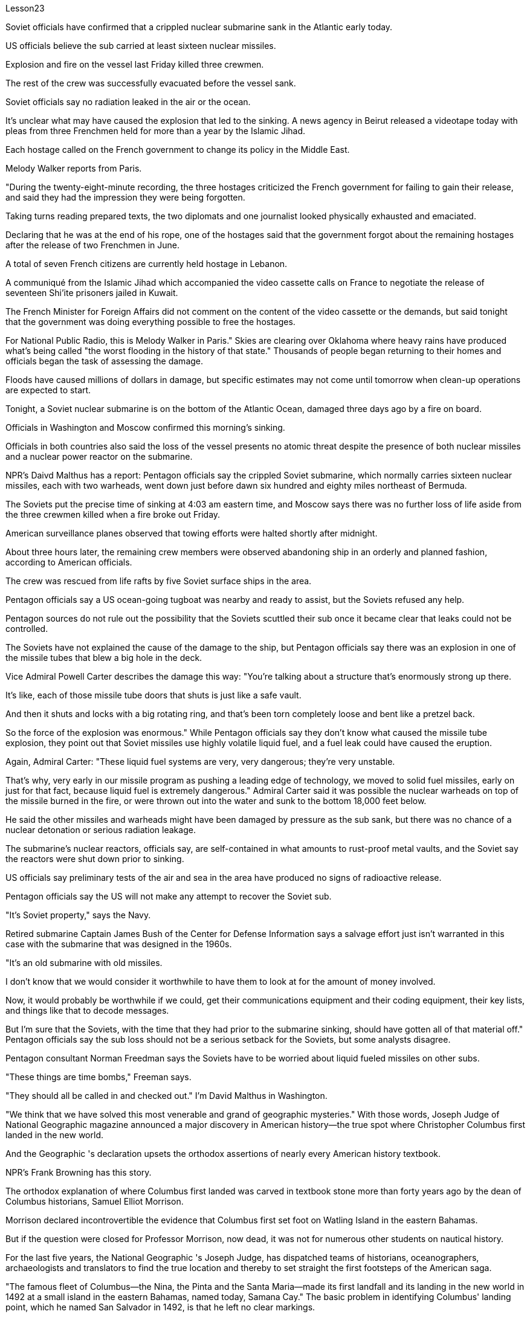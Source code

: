 Lesson23


Soviet officials have confirmed that a crippled nuclear submarine sank in the Atlantic early today.  +

US officials believe the sub carried at least sixteen nuclear missiles.  +

Explosion and fire on the vessel last Friday killed three crewmen.  +

The rest of the crew was successfully evacuated before the vessel sank.  +

Soviet officials say no radiation leaked in the air or the ocean.  +

It's unclear what may have caused the explosion that led to the sinking.
A news agency in Beirut released a videotape today with pleas from three Frenchmen held for more than a year by the Islamic Jihad.  +

Each hostage called on the French government to change its policy in the Middle East.  +

Melody Walker reports from Paris.  +

"During the twenty-eight-minute recording, the three hostages criticized the French government for failing to gain their release, and said they had the impression they were being forgotten.  +

Taking turns reading prepared texts, the two diplomats and one journalist looked physically exhausted and emaciated.  +

Declaring that he was at the end of his rope, one of the hostages said that the government forgot about the remaining hostages after the release of two Frenchmen in June.  +

A total of seven French citizens are currently held hostage in Lebanon.  +

A communiqué from the Islamic Jihad which accompanied the video cassette calls on France to negotiate the release of seventeen Shi'ite prisoners jailed in Kuwait.  +

The French Minister for Foreign Affairs did not comment on the content of the video cassette or the demands, but said tonight that the government was doing everything possible to free the hostages.  +

For National Public Radio, this is Melody Walker in Paris." Skies are clearing over Oklahoma where heavy rains have produced what's being called "the worst flooding in the history of that state." Thousands of people began returning to their homes and officials began the task of assessing the damage.  +

Floods have caused millions of dollars in damage, but specific estimates may not come until tomorrow when clean-up operations are expected to start.  +

Tonight, a Soviet nuclear submarine is on the bottom of the Atlantic Ocean, damaged three days ago by a fire on board.  +

Officials in Washington and Moscow confirmed this morning's sinking.  +

Officials in both countries also said the loss of the vessel presents no atomic threat despite the presence of both nuclear missiles and a nuclear power reactor on the submarine.  +

NPR's Daivd Malthus has a report: Pentagon officials say the crippled Soviet submarine, which normally carries sixteen nuclear missiles, each with two warheads, went down just before dawn six hundred and eighty miles northeast of Bermuda.  +

The Soviets put the precise time of sinking at 4:03 am eastern time, and Moscow says there was no further loss of life aside from the three crewmen killed when a fire broke out Friday.  +

American surveillance planes observed that towing efforts were halted shortly after midnight.  +

About three hours later, the remaining crew members were observed abandoning ship in an orderly and planned fashion, according to American officials.  +

The crew was rescued from life rafts by five Soviet surface ships in the area.  +

Pentagon officials say a US ocean-going tugboat was nearby and ready to assist, but the Soviets refused any help.  +

Pentagon sources do not rule out the possibility that the Soviets scuttled their sub once it became clear that leaks could not be controlled.  +

The Soviets have not explained the cause of the damage to the ship, but Pentagon officials say there was an explosion in one of the missile tubes that blew a big hole in the deck.  +

Vice Admiral Powell Carter describes the damage this way:
"You're talking about a structure that's enormously strong up there.  +

It's like, each of those missile tube doors that shuts is just like a safe vault.  +

And then it shuts and locks with a big rotating ring, and that's been torn completely loose and bent like a pretzel back.  +

So the force of the explosion was enormous." While Pentagon officials say they don't know what caused the missile tube explosion, they point out that Soviet missiles use highly volatile liquid fuel, and a fuel leak could have caused the eruption.  +

Again, Admiral Carter: "These liquid fuel systems are very, very dangerous; they're very unstable.  +

That's why, very early in our missile program as pushing a leading edge of technology, we moved to solid fuel missiles, early on just for that fact, because liquid fuel is extremely dangerous." Admiral Carter said it was possible the nuclear warheads on top of the missile burned in the fire, or were thrown out into the water and sunk to the bottom 18,000 feet below.  +

He said the other missiles and warheads might have been damaged by pressure as the sub sank, but there was no chance of a nuclear detonation or serious radiation leakage.  +

The submarine's nuclear reactors, officials say, are self-contained in what amounts to rust-proof metal vaults, and the Soviet say the reactors were shut down prior to sinking.  +

US officials say preliminary tests of the air and sea in the area have produced no signs of radioactive release.  +

Pentagon officials say the US will not make any attempt to recover the Soviet sub.  +

"It's Soviet property," says the Navy.  +

Retired submarine Captain James Bush of the Center for Defense Information says a salvage effort just isn't warranted in this case with the submarine that was designed in the 1960s.  +

"It's an old submarine with old missiles.  +

I don't know that we would consider it worthwhile to have them to look at for the amount of money involved.  +

Now, it would probably be worthwhile if we could, get their communications equipment and their coding equipment, their key lists, and things like that to decode messages.  +

But I'm sure that the Soviets, with the time that they had prior to the submarine sinking, should have gotten all of that material off." Pentagon officials say the sub loss should not be a serious setback for the Soviets, but some analysts disagree.  +

Pentagon consultant Norman Freedman says the Soviets have to be worried about liquid fueled missiles on other subs.  +

"These things are time bombs," Freeman says.  +

"They should all be called in and checked out." I'm David Malthus in Washington.  +

"We think that we have solved this most venerable and grand of geographic mysteries." With those words, Joseph Judge of National Geographic magazine announced a major discovery in American history—the true spot where Christopher Columbus first landed in the new world.  +

And the Geographic 's declaration upsets the orthodox assertions of nearly every American history textbook.  +

NPR's Frank Browning has this story.  +

The orthodox explanation of where Columbus first landed was carved in textbook
stone more than forty years ago by the dean of Columbus historians, Samuel Elliot Morrison.  +

Morrison declared incontrovertible the evidence that Columbus first set foot on Watling Island in the eastern Bahamas.  +

But if the question were closed for Professor Morrison, now dead, it was not for numerous other students on nautical history.  +

For the last five years, the National Geographic 's Joseph Judge, has dispatched teams of historians, oceanographers, archaeologists and translators to find the true location and thereby to set straight the first footsteps of the American saga.  +

"The famous fleet of Columbus—the Nina, the Pinta and the Santa Maria—made its first landfall and its landing in the new world in 1492 at a small island in the eastern Bahamas, named today, Samana Cay." The basic problem in identifying Columbus' landing point, which he named San Salvador in 1492, is that he left no clear markings.  +

Moreover, the log of Columbus' voyage now exists only in a transcription made by the Spaniard Bartolomay de las Casas, and many of the descriptions are either vague or use archaic terminology.  +

Professor Morrison had based has conclusions on a straightforward reading of the log.  +

But he took no account of how Columbus' route would have been affected by constant ocean currents and winds.  +

When the Geographic team took the same data and then adjusted them for the effect of wind and current, they arrived at Samana Cay, to the southeast of Watling Island.  +

Then to collaborate their findings, they went to points further down on Columbus' voyage, then backtracked according to the log notations, and again found that they landed not on Professor Morrison's Watling Island, but on Samana Cay.  +

Once on Samana, the team then returned to Columbus' log, to compare what they saw to Columbus' own visual description, recounted here by writer Judge in a film clip: "You need sediments on a ridge behind the beach.  +

Here is the beach, right here.  +

You need a lagoon with a very narrow entrance and that you have there.  +

You need a piece of land shaped like an island that is not, and that you have there.  +

In other words, every piece of geography that you're seeing before your eyes in this island is described in the Columbus' log." Moreover, Judge's team found archaeological traces of a settlement Columbus had mentioned finding on the actual island.  +

So far, it is too early to know how the Geographic 's discoveries will affect the literature of professional history.  +

But for those who worry about what may become of the site in an age of overnight historical theme parks, Bahamian Minister of Education, Paul Adderly, who attended the press conference, assured questioners that the island will be safe.  +

In Washington, I'm Frank Browning reporting.


苏联官员证实，一艘受损的核潜艇今天早些时候在大西洋沉没。美国官员相信该潜艇至少携带十六枚核导弹。上周五船上发生爆炸和火灾，导致三名船员死亡。其余船员在船只沉没前成功撤离。苏联官员表示，没有辐射泄漏到空气或海洋中。目前还不清楚是什么原因导致了爆炸并导致沉没。贝鲁特一家新闻机构今天发布了一段录像带，其中收录了被伊斯兰圣战组织关押一年多的三名法国人的请求。每名人质都呼吁法国政府改变其中东政策。梅洛迪·沃克从巴黎报道。 “在二十八分钟的录音过程中，三名人质批评法国政府未能释放他们，并表示他们有一种被遗忘的感觉。两名外交官和一名记者轮流阅读准备好的文本，看起来身体疲惫不堪其中一名人质宣称自己已经束手无策，他说政府在六月释放两名法国人后就忘记了剩下的人质。目前共有七名法国公民被扣押在黎巴嫩。随录像带一起发布的伊斯兰圣战组织公报呼吁法国就释放被关押在科威特的十七名什叶派囚犯进行谈判。法国外交部长没有对录像带的内容或要求发表评论，但今晚表示政府正在尽一切努力解救人质。我是国家公共广播电台在巴黎的梅洛迪·沃克。俄克拉荷马州的天空正在放晴，暴雨引发了所谓的“该州历史上最严重的洪水”。数千人开始返回家园，官员们开始评估损失。洪水已造成数百万美元的损失。受损情况，但具体的估计可能要等到明天开始清理行动时才能得出。今晚，一艘苏联核潜艇停泊在大西洋海底，三天前因船上起火而受损。华盛顿和美国的官员莫斯科今天早上证实了沉没事件。两国官员还表示，尽管潜艇上装有核导弹和核动力反应堆，但该船的损失并不构成原子威胁。美国国家公共广播电台 (NPR) 的戴夫德·马尔萨斯 (Daivd Malthus) 有一份报告：五角大楼官员称，受损的苏联通常携带 16 枚核导弹（每枚都带有两枚弹头）的潜艇在黎明前夕在百慕大东北六百八十英里处沉没。苏联人将沉没的准确时间定为东部时间凌晨 4 点 03 分，莫斯科表示没有发生任何事故。除了周五发生火灾时丧生的三名船员外，还有更多人丧生。美国侦察机观察到，拖曳工作在午夜过后不久就停止了。据美国官员称，大约三小时后，剩下的船员被发现有秩序、有计划地弃船。船员们被该地区的五艘苏联水面舰艇从救生筏上救起。五角大楼官员表示，一艘美国远洋拖船就在附近并准备提供援助，但苏联拒绝提供任何帮助。五角大楼的消息来源并不排除一旦发现泄漏无法控制，苏联就会凿沉潜艇的可能性。 苏联尚未解释这艘船受损的原因，但五角大楼官员表示，其中一根导弹管发生爆炸，在甲板上炸出了一个大洞。鲍威尔·卡特中将这样描述损坏情况：“你谈论的是那里的一个非常坚固的结构。就像，每一个关闭的导弹管门就像一个安全的金库。然后它会关闭并用一个锁锁住。” “一个巨大的旋转环，它被完全撕开并像椒盐卷饼一样弯曲。所以爆炸的力量是巨大的。”虽然五角大楼官员表示，他们不知道是什么原因导致导弹发射管爆炸，但他们指出，苏联导弹使用高挥发性液体燃料，燃料泄漏可能导致爆炸。卡特海军上将再次强调：“这些液体燃料系统非常非常危险；它们非常不稳定。这就是为什么在我们的导弹计划的早期，为了推动技术的前沿，我们转向了固体燃料导弹，早期只是为了事实上，因为液体燃料极其危险。”卡特海军上将表示，导弹顶部的核弹头有可能在大火中被烧毁，或者被抛入水中并沉入18000英尺以下的海底。他说，潜艇沉没时，其他导弹和弹头可能因压力而损坏，但不存在核爆炸或严重辐射泄漏的可能性。官员称，这艘潜艇的核反应堆是独立的，位于防锈金属拱顶内，苏联表示，这些反应堆在沉没前已关闭。美国官员表示，对该地区空气和海洋的初步测试没有发现放射性物质释放的迹象。五角大楼官员表示，美国不会尝试打捞这艘苏联潜艇。 “这是苏联的财产，”海军说。国防信息中心的退役潜艇艇长詹姆斯·布什表示​​，对于这艘 20 世纪 60 年代设计的潜艇来说，没有必要进行打捞工作。 “这是一艘装有旧导弹的旧潜艇。我不知道我们是否会认为值得让他们看看所涉及的金额。现在，如果我们能够得到他们的通信设备和他们的设备，这可能是值得的。”编码设备、关键清单以及诸如解码信息之类的东西。但我确信苏联人在潜艇沉没之前的时间里应该已经把所有这些材料都拿走了。”五角大楼官员表示，潜艇的损失对苏联来说不会是一个严重的挫折，但一些分析人士不同意。五角大楼顾问诺曼·弗里德曼表示，苏联必须担心其他潜艇上的液体燃料导弹。 “这些东西都是定时炸弹，”弗里曼说。 “他们都应该被叫进来并检查一下。”我是华盛顿的大卫·马尔萨斯。 “我们认为我们已经解决了这个最古老、最伟大的地理之谜。”国家地理杂志的约瑟夫·贾奇用这句话宣布了美国历史上的一项重大发现——克里斯托弗·哥伦布首次登陆新大陆的真正地点。 《地理》杂志的声明颠覆了几乎所有美国历史教科书的正统主张。 NPR 的弗兰克·布朗宁有这样的故事。四十多年前，哥伦布历史学家泰斗塞缪尔·埃利奥特·莫里森在教科书上刻下了关于哥伦布首次登陆地点的正统解释。莫里森宣称哥伦布首次踏上巴哈马东部沃特林岛的证据无可争议。 但如果这个问题对于现已去世的莫里森教授来说已经结束了，那么对于许多其他航海史学生来说却不是这样。在过去的五年里，《国家地理》杂志的约瑟夫·贾奇派遣了由历史学家、海洋学家、考古学家和翻译人员组成的团队去寻找真正的地点，从而踏上美国传奇的第一步。 “哥伦布著名的舰队——尼娜号、平塔号和圣玛丽亚号——于 1492 年在巴哈马群岛东部的一个小岛首次登陆并登陆新世界，该岛今天命名为萨马纳岛。”哥伦布于 1492 年将登陆点命名为圣萨尔瓦多，识别登陆点的基本问题是他没有留下明显的标记。此外，哥伦布航海日志现在只存在于西班牙人巴托洛梅·德拉斯·卡萨斯的抄本中，许多描述要么含糊不清，要么使用古老的术语。莫里森教授是根据对日志的直接阅读得出的结论。但他没有考虑到哥伦布的路线会如何受到持续洋流和风的影响。当地理团队获取相同的数据并根据风和海流的影响进行调整时，他们到达了沃特林岛东南部的萨马纳礁。然后，为了配合他们的发现，他们去了哥伦布航行的更远的地方，然后根据航海记录符号回溯，再次发现他们登陆的不是莫里森教授的沃特林岛，而是萨马纳岛。到达萨马纳后，研究小组返回哥伦布的航海日志，将他们所看到的内容与哥伦布自己的视觉描述进行比较，作家贾奇在电影剪辑中对此进行了叙述：“你需要海滩后面的山脊上的沉积物。这是海滩， 就在这儿。 你需要一个入口非常狭窄的泻湖，而且你已经在那里了。你需要一块形状像岛屿的土地，但你已经在那里了。换句话说，你在这个岛上看到的每一片地理都在哥伦布的航海日志中描述过。”此外，贾奇的团队还发现了哥伦布提到的在实际岛屿上发现的定居点的考古痕迹。现在判断《地理杂志》的发现将如何影响专业历史文献还为时过早。但对于那些担心在一夜之间历史主题公园时代该遗址会变成什么样子的人来说，巴哈马教育部长保罗·阿德利 (Paul Adderly) 表示：出席新闻发布会，向提问者保证该岛将是安全的。在华盛顿，我是弗兰克·勃朗宁报道。
